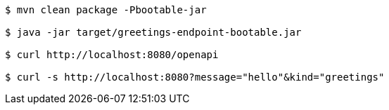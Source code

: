 
```
$ mvn clean package -Pbootable-jar

$ java -jar target/greetings-endpoint-bootable.jar

$ curl http://localhost:8080/openapi

$ curl -s http://localhost:8080?message="hello"&kind="greetings"
```
